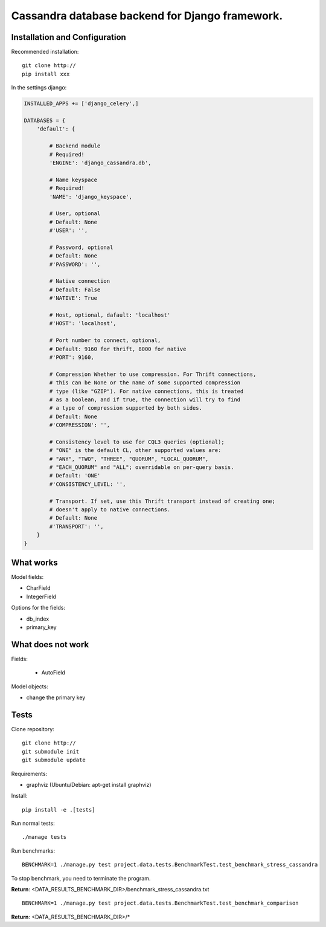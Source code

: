================================================
Cassandra database backend for Django framework.
================================================

Installation and Configuration
==============================

Recommended installation::

   git clone http://
   pip install xxx
   
In the settings django:

.. code:: python

   INSTALLED_APPS += ['django_celery',]
   
   DATABASES = {
       'default': {
           
           # Backend module 
           # Required!
           'ENGINE': 'django_cassandra.db',
           
           # Name keyspace 
           # Required!
           'NAME': 'django_keyspace',
           
           # User, optional 
           # Default: None       
           #'USER': '',  
           
           # Password, optional 
           # Default: None
           #'PASSWORD': '',
           
           # Native connection
           # Default: False
           #'NATIVE': True
           
           # Host, optional, dafault: 'localhost'
           #'HOST': 'localhost',
           
           # Port number to connect, optional, 
           # Default: 9160 for thrift, 8000 for native
           #'PORT': 9160,
           
           # Compression Whether to use compression. For Thrift connections,
           # this can be None or the name of some supported compression
           # type (like "GZIP"). For native connections, this is treated
           # as a boolean, and if true, the connection will try to find
           # a type of compression supported by both sides.
           # Default: None
           #'COMPRESSION': '',
           
           # Consistency level to use for CQL3 queries (optional);
           # "ONE" is the default CL, other supported values are:
           # "ANY", "TWO", "THREE", "QUORUM", "LOCAL_QUORUM",
           # "EACH_QUORUM" and "ALL"; overridable on per-query basis.
           # Default: 'ONE'
           #'CONSISTENCY_LEVEL: '',
           
           # Transport. If set, use this Thrift transport instead of creating one;
           # doesn't apply to native connections.
           # Default: None
           #'TRANSPORT': '',
       }
   }


What works
==========

Model fields:

- CharField

- IntegerField

Options for the fields:

- db_index
   
- primary_key

What does not work
==================

Fields:

   - AutoField

Model objects:

- change the primary key

Tests
=====

Clone repository::

   git clone http://
   git submodule init
   git submodule update

Requirements:

- graphviz (Ubuntu/Debian: apt-get install graphviz)



Install::

   pip install -e .[tests]

Run normal tests::

   ./manage tests

Run benchmarks::

   BENCHMARK=1 ./manage.py test project.data.tests.BenchmarkTest.test_benchmark_stress_cassandra

To stop benchmark, you need to terminate the program.

**Return**: <DATA_RESULTS_BENCHMARK_DIR>/benchmark_stress_cassandra.txt

::

   BENCHMARK=1 ./manage.py test project.data.tests.BenchmarkTest.test_benchmark_comparison

**Return**: <DATA_RESULTS_BENCHMARK_DIR>/*
